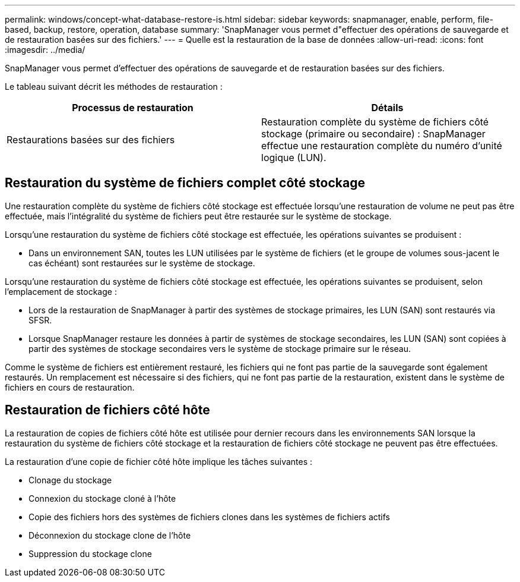 ---
permalink: windows/concept-what-database-restore-is.html 
sidebar: sidebar 
keywords: snapmanager, enable, perform, file-based, backup, restore, operation, database 
summary: 'SnapManager vous permet d"effectuer des opérations de sauvegarde et de restauration basées sur des fichiers.' 
---
= Quelle est la restauration de la base de données
:allow-uri-read: 
:icons: font
:imagesdir: ../media/


[role="lead"]
SnapManager vous permet d'effectuer des opérations de sauvegarde et de restauration basées sur des fichiers.

Le tableau suivant décrit les méthodes de restauration :

|===
| Processus de restauration | Détails 


 a| 
Restaurations basées sur des fichiers
 a| 
Restauration complète du système de fichiers côté stockage (primaire ou secondaire) : SnapManager effectue une restauration complète du numéro d'unité logique (LUN).

|===


== Restauration du système de fichiers complet côté stockage

Une restauration complète du système de fichiers côté stockage est effectuée lorsqu'une restauration de volume ne peut pas être effectuée, mais l'intégralité du système de fichiers peut être restaurée sur le système de stockage.

Lorsqu'une restauration du système de fichiers côté stockage est effectuée, les opérations suivantes se produisent :

* Dans un environnement SAN, toutes les LUN utilisées par le système de fichiers (et le groupe de volumes sous-jacent le cas échéant) sont restaurées sur le système de stockage.


Lorsqu'une restauration du système de fichiers côté stockage est effectuée, les opérations suivantes se produisent, selon l'emplacement de stockage :

* Lors de la restauration de SnapManager à partir des systèmes de stockage primaires, les LUN (SAN) sont restaurés via SFSR.
* Lorsque SnapManager restaure les données à partir de systèmes de stockage secondaires, les LUN (SAN) sont copiées à partir des systèmes de stockage secondaires vers le système de stockage primaire sur le réseau.


Comme le système de fichiers est entièrement restauré, les fichiers qui ne font pas partie de la sauvegarde sont également restaurés. Un remplacement est nécessaire si des fichiers, qui ne font pas partie de la restauration, existent dans le système de fichiers en cours de restauration.



== Restauration de fichiers côté hôte

La restauration de copies de fichiers côté hôte est utilisée pour dernier recours dans les environnements SAN lorsque la restauration du système de fichiers côté stockage et la restauration de fichiers côté stockage ne peuvent pas être effectuées.

La restauration d'une copie de fichier côté hôte implique les tâches suivantes :

* Clonage du stockage
* Connexion du stockage cloné à l'hôte
* Copie des fichiers hors des systèmes de fichiers clones dans les systèmes de fichiers actifs
* Déconnexion du stockage clone de l'hôte
* Suppression du stockage clone

